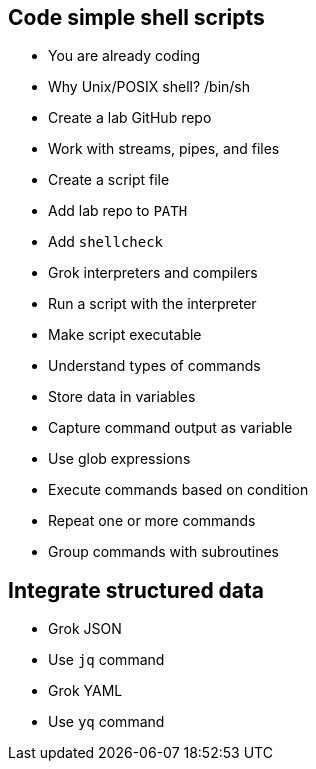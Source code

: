 == Code simple shell scripts

- You are already coding
- Why Unix/POSIX shell? /bin/sh
- Create a lab GitHub repo
- Work with streams, pipes, and files
- Create a script file
- Add lab repo to `PATH`
- Add `shellcheck`
- Grok interpreters and compilers
- Run a script with the interpreter
- Make script executable
- Understand types of commands
- Store data in variables
- Capture command output as variable
- Use glob expressions
- Execute commands based on condition
- Repeat one or more commands
- Group commands with subroutines

== Integrate structured data

- Grok JSON
- Use `jq` command
- Grok YAML
- Use `yq` command
